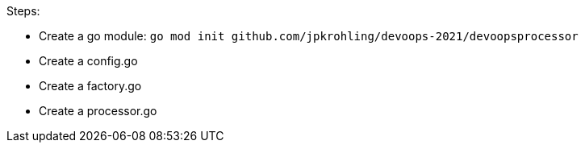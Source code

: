 Steps:

- Create a go module: `go mod init github.com/jpkrohling/devoops-2021/devoopsprocessor`
- Create a config.go
- Create a factory.go
- Create a processor.go
